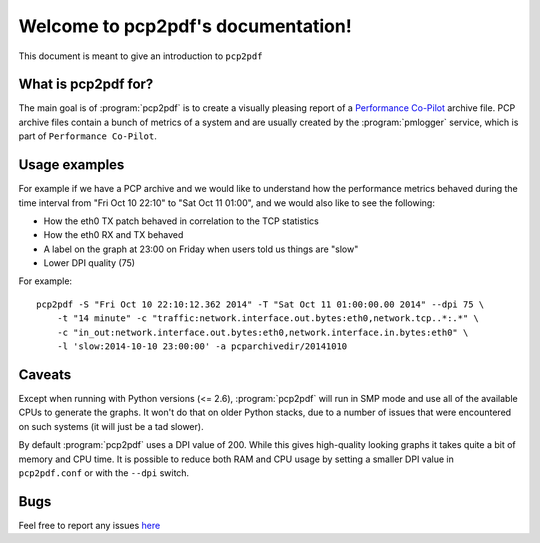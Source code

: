 Welcome to pcp2pdf's documentation!
===================================

This document is meant to give an introduction to ``pcp2pdf``

What is pcp2pdf for?
--------------------

The main goal is of :program:`pcp2pdf` is to create a visually pleasing report
of a `Performance Co-Pilot <http://pcp.io>`_ archive file. PCP archive files
contain a bunch of metrics of a system and are usually created by the 
:program:`pmlogger` service, which is part of ``Performance Co-Pilot``.


Usage examples
--------------

For example if we have a PCP archive and we would like to understand how the
performance metrics behaved during the time interval from "Fri Oct 10 22:10"
to "Sat Oct 11 01:00", and we would also like to see the following:

* How the eth0 TX patch behaved in correlation to the TCP statistics
* How the eth0 RX and TX behaved
* A label on the graph at 23:00 on Friday when users told us things are "slow"
* Lower DPI quality (75)

For example::

    pcp2pdf -S "Fri Oct 10 22:10:12.362 2014" -T "Sat Oct 11 01:00:00.00 2014" --dpi 75 \
        -t "14 minute" -c "traffic:network.interface.out.bytes:eth0,network.tcp..*:.*" \
        -c "in_out:network.interface.out.bytes:eth0,network.interface.in.bytes:eth0" \
        -l 'slow:2014-10-10 23:00:00' -a pcparchivedir/20141010

.. image:: pcp2pdf-screenshot-1.png

Caveats
-------

Except when running with Python versions (<= 2.6), :program:`pcp2pdf` will run
in SMP mode and use all of the available CPUs to generate the graphs. It won't
do that on older Python stacks, due to a number of issues that were encountered
on such systems (it will just be a tad slower).

By default :program:`pcp2pdf` uses a DPI value of 200. While this gives high-quality
looking graphs it takes quite a bit of memory and CPU time. It is possible to reduce
both RAM and CPU usage by setting a smaller DPI value in ``pcp2pdf.conf`` or with the
``--dpi`` switch.

Bugs
----

Feel free to report any issues `here <https://github.com/mbaldessari/pcp2pdf/issues>`_
